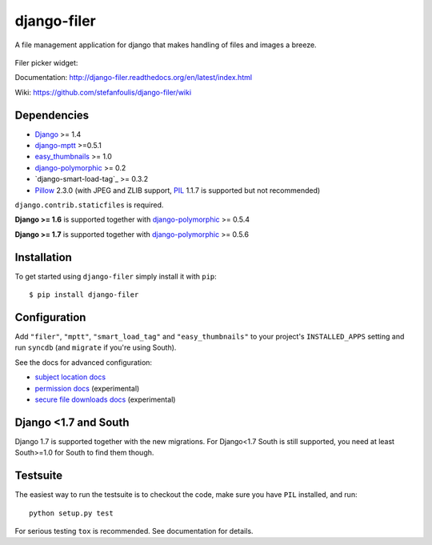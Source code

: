 ============
django-filer
============


A file management application for django that makes handling of files and images a breeze.

.. figure:: docs/_static/directory_view_1_screenshot.png
   :scale: 50 %
   :alt: file browser

Filer picker widget: |file-picker-widget-screeshot|

.. |file-picker-widget-screeshot| image:: docs/_static/default_admin_file_widget.png


Documentation: http://django-filer.readthedocs.org/en/latest/index.html

Wiki: https://github.com/stefanfoulis/django-filer/wiki

Dependencies
------------

* `Django`_ >= 1.4
* `django-mptt`_ >=0.5.1
* `easy_thumbnails`_ >= 1.0
* `django-polymorphic`_ >= 0.2
* `django-smart-load-tag`_ >= 0.3.2
* `Pillow`_ 2.3.0 (with JPEG and ZLIB support, `PIL`_ 1.1.7 is supported but not recommended)

``django.contrib.staticfiles`` is required.

**Django >= 1.6** is supported together with `django-polymorphic`_ >= 0.5.4

**Django >= 1.7** is supported together with `django-polymorphic`_ >= 0.5.6

Installation
------------

To get started using ``django-filer`` simply install it with
``pip``::

    $ pip install django-filer


Configuration
-------------

Add ``"filer"``, ``"mptt"``, ``"smart_load_tag"`` and ``"easy_thumbnails"`` to your project's ``INSTALLED_APPS`` setting and run ``syncdb``
(and ``migrate`` if you're using South).

See the docs for advanced configuration:

* `subject location docs`_
* `permission docs`_ (experimental)
* `secure file downloads docs`_ (experimental)

Django <1.7 and South
---------------------

Django 1.7 is supported together with the new migrations. For Django<1.7 South
is still supported, you need at least South>=1.0 for South to find them though.


Testsuite
---------

The easiest way to run the testsuite is to checkout the code, make sure you have ``PIL`` installed, and run::

    python setup.py test


For serious testing ``tox`` is recommended. See documentation for details.


.. _Django: http://djangoproject.com
.. _django-polymorphic: https://github.com/chrisglass/django_polymorphic
.. _easy_thumbnails: https://github.com/SmileyChris/easy-thumbnails
.. _sorl.thumbnail: http://thumbnail.sorl.net/
.. _django-mptt: https://github.com/django-mptt/django-mptt/
.. _PIL: http://www.pythonware.com/products/pil/
.. _Pillow: http://pypi.python.org/pypi/Pillow/
.. _docs: http://django-filer.readthedocs.org/en/latest/index.html
.. _subject location docs: http://django-filer.readthedocs.org/en/latest/installation.html#subject-location-aware-cropping
.. _permission docs: http://django-filer.readthedocs.org/en/latest/permissions.html
.. _secure file downloads docs: http://django-filer.readthedocs.org/en/latest/secure_downloads.html
